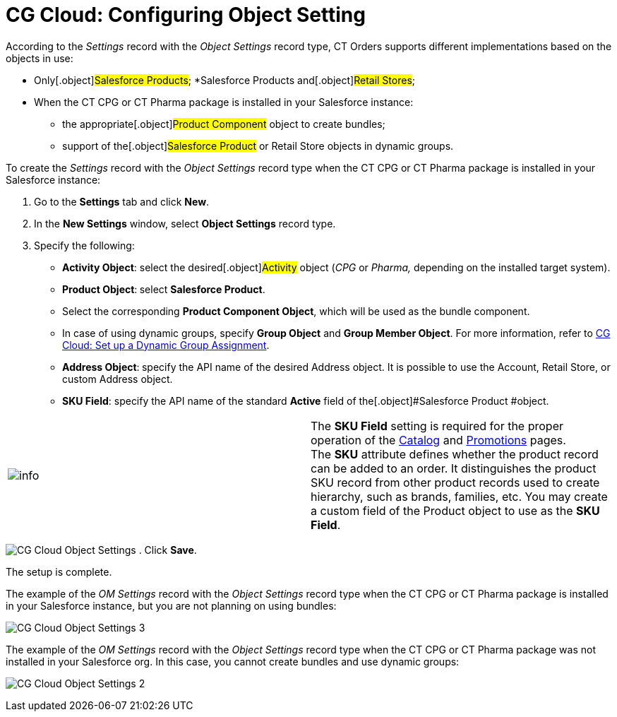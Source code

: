 = CG Cloud: Configuring Object Setting

According to the _Settings_ record with the _Object Settings_ record
type, CT Orders supports different implementations based on the objects
in use:

* Only[.object]#Salesforce Products#;
*[.object]#Salesforce Products# and[.object]#Retail
Stores#;

* When the CT CPG or CT Pharma package is installed in your Salesforce
instance:
** the appropriate[.object]#Product Component# object to create
bundles;
** support of the[.object]#Salesforce Product# or
[.object]#Retail Store# objects in dynamic groups.



To create the _Settings_ record with the _Object Settings_ record type
when the CT CPG or CT Pharma package is installed in your Salesforce
instance:

. Go to the *Settings* tab and click *New*.
. In the *New Settings* window, select *Object Settings* record type.
. Specify the following:
* *Activity Object*: select the desired[.object]#Activity#
object (_CPG_ or _Pharma,_ depending on the installed target system).
* *Product Object*:** **select *Salesforce Product*.
* Select the corresponding *Product Component Object*, which will be
used as the bundle component.
* In case of using dynamic groups, specify *Group Object* and *Group
Member Object*. For more information, refer
to link:admin-guide/managing-ct-orders/cg-cloud-support/cg-cloud-setting-up-dynamic-group-assignment[CG Cloud: Set
up a Dynamic Group Assignment]. 
* *Address Object*:** **specify the API name of the desired
[.object]#Address# object. It is possible to use
the [.object]#Account#, [.object]#Retail Store#, or
custom [.object]#Address# object. 
* *SKU Field*: specify the API name of the standard *Active* field of
the[.object]#Salesforce Product #object.

[cols=",",]
|===
|image:info.png[] |The *SKU
Field* setting is required for the proper operation of
the link:admin-guide/managing-ct-orders/catalog-management/catalog-management[Catalog] and link:admin-guide/managing-ct-orders/discount-management/promotions[Promotions] pages.
The *SKU* attribute defines whether the product record can be added to
an order. It distinguishes the product SKU record from other product
records used to create hierarchy, such as brands, families, etc. You may
create a custom field of the [.object]#Product# object to use as
the *SKU Field*.
|===


image:CG-Cloud-Object-Settings.png[]
. Click *Save*.

The setup is complete.



The example of the _OM Settings_ record with the _Object Settings_
record type when the CT CPG or CT Pharma package is installed in your
Salesforce instance, but you are not planning on using bundles:

image:CG-Cloud-Object-Settings-3.png[]



The example of the _OM Settings_ record with the _Object Settings_
record type when the CT CPG or CT Pharma package was not installed in
your Salesforce org. In this case, you cannot create bundles and use
dynamic groups:

image:CG-Cloud-Object-Settings-2.png[]
